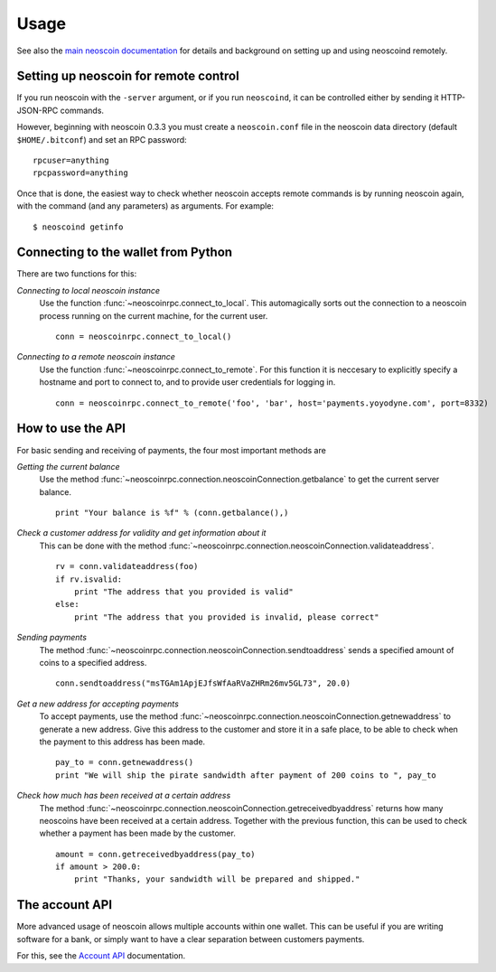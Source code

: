 =================
 Usage
=================

See also the `main neoscoin documentation`_ for details and background on setting up and
using neoscoind remotely.

Setting up neoscoin for remote control
-------------------------------------

If you run neoscoin with the ``-server`` argument, or if you run ``neoscoind``, it can be controlled 
either by sending it HTTP-JSON-RPC commands.

However, beginning with neoscoin 0.3.3 you must create a ``neoscoin.conf`` file in the neoscoin data directory 
(default ``$HOME/.bitconf``) and set an RPC password:

::

  rpcuser=anything
  rpcpassword=anything

Once that is done, the easiest way to check whether neoscoin accepts remote commands is by running 
neoscoin again, with the command (and any parameters) as arguments. For example:

::

  $ neoscoind getinfo

Connecting to the wallet from Python
-------------------------------------

There are two functions for this:

*Connecting to local neoscoin instance*
  Use the function :func:`~neoscoinrpc.connect_to_local`. This automagically
  sorts out the connection to a neoscoin process running on the current machine,
  for the current user.
  
  ::
  
    conn = neoscoinrpc.connect_to_local()

*Connecting to a remote neoscoin instance*
  Use the function :func:`~neoscoinrpc.connect_to_remote`. For this function
  it is neccesary to explicitly specify a hostname and port to connect to, and
  to provide user credentials for logging in.

  ::
  
    conn = neoscoinrpc.connect_to_remote('foo', 'bar', host='payments.yoyodyne.com', port=8332)


How to use the API
-------------------------------------

For basic sending and receiving of payments, the four most important methods are 

*Getting the current balance*
  Use the method :func:`~neoscoinrpc.connection.neoscoinConnection.getbalance` to get the current server balance.
  
  ::
  
    print "Your balance is %f" % (conn.getbalance(),)

*Check a customer address for validity and get information about it*
  This can be done with the method :func:`~neoscoinrpc.connection.neoscoinConnection.validateaddress`.

  ::

      rv = conn.validateaddress(foo)
      if rv.isvalid:
          print "The address that you provided is valid"
      else:
          print "The address that you provided is invalid, please correct"

*Sending payments*
  The method :func:`~neoscoinrpc.connection.neoscoinConnection.sendtoaddress` sends a specified
  amount of coins to a specified address.

  ::

      conn.sendtoaddress("msTGAm1ApjEJfsWfAaRVaZHRm26mv5GL73", 20.0)

*Get a new address for accepting payments*
  To accept payments, use the method :func:`~neoscoinrpc.connection.neoscoinConnection.getnewaddress`
  to generate a new address. Give this address to the customer and store it in a safe place, to be able to check
  when the payment to this address has been made.

  ::
  
      pay_to = conn.getnewaddress()
      print "We will ship the pirate sandwidth after payment of 200 coins to ", pay_to

*Check how much has been received at a certain address*
  The method :func:`~neoscoinrpc.connection.neoscoinConnection.getreceivedbyaddress` 
  returns how many neoscoins have been received at a certain address. Together with the
  previous function, this can be used to check whether a payment has been made
  by the customer.

  ::

      amount = conn.getreceivedbyaddress(pay_to)
      if amount > 200.0:
          print "Thanks, your sandwidth will be prepared and shipped."



      
The account API
-------------------------------------
More advanced usage of neoscoin allows multiple accounts within one wallet. This
can be useful if you are writing software for a bank, or 
simply want to have a clear separation between customers payments.

For this, see the `Account API`_ documentation.

.. _main neoscoin documentation: https://en.neoscoin.it/wiki/Main_Page
.. _account API: https://en.neoscoin.it/wiki/Accounts_explained


